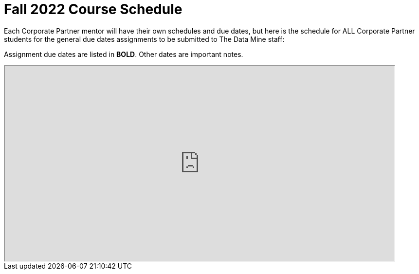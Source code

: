 = Fall 2022 Course Schedule

Each Corporate Partner mentor will have their own schedules and due dates, but here is the schedule for ALL Corporate Partner students for the general due dates assignments to be submitted to The Data Mine staff: 

Assignment due dates are listed in *BOLD*. Other dates are important notes.

// [IMPORTANT]
// ====
// *CONTENT STILL UNDER CONSTRUCTION FOR FALL 2022!!!!*

// The dates in this document are not completely finalized at this time. 

// ====


++++
<iframe width = "800" height = "400" title="Student Schedule" scrolling="yes"
src="https://docs.google.com/spreadsheets/d/e/2PACX-1vQliS8phyQqsJ5tQHILphF14-K9l6-Mpolj5xTKyWG2GMzKGn9uJBA4SLdnSstnMXXin6Tuxhf5AB6W/pubhtml?widget=true&amp;headers=false" & wdDownloadButton="True"></iframe>
++++

